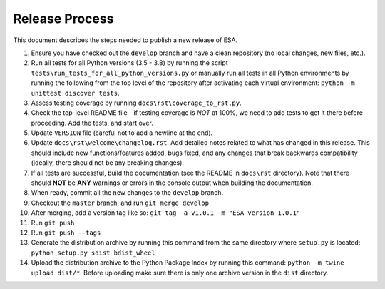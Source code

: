 Release Process
===============

This document describes the steps needed to publish a new release of
ESA.

#.  Ensure you have checked out the ``develop`` branch and have a clean
    repository (no local changes, new files, etc.).
#.  Run all tests for all Python versions (3.5 - 3.8) by running the
    script ``tests\run_tests_for_all_python_versions.py`` or manually
    run all tests in all Python environments by running the following
    from the top level of the repository after activating each virtual
    environment:
    ``python -m unittest discover tests``.
#.  Assess testing coverage by running ``docs\rst\coverage_to_rst.py``.
#.  Check the top-level README file - if testing coverage is *NOT* at
    100%, we need to add tests to get it there before proceeding. Add
    the tests, and start over.
#.  Update ``VERSION`` file (careful not to add a newline at the end).
#.  Update ``docs\rst\welcome\changelog.rst``. Add detailed notes
    related to what has changed in this release. This should include
    new functions/features added, bugs fixed, and any changes that
    break backwards compatibility (ideally, there should not be any
    breaking changes).
#.  If all tests are successful, build the documentation (see the README
    in ``docs\rst`` directory). Note that there should **NOT** be
    **ANY** warnings or errors in the console output when building the
    documentation.
#.  When ready, commit all the new changes to the ``develop`` branch.
#.  Checkout the ``master`` branch, and run ``git merge develop``
#.  After merging, add a version tag like so:
    ``git tag -a v1.0.1 -m "ESA version 1.0.1"``
#.  Run ``git push``
#.  Run ``git push --tags``
#.  Generate the distribution archive by running this command from the
    same directory where ``setup.py`` is located:
    ``python setup.py sdist bdist_wheel``
#.  Upload the distribution archive to the Python Package Index by
    running this command: ``python -m twine upload dist/*``.
    Before uploading make sure there is only one archive version in the
    ``dist`` directory.
